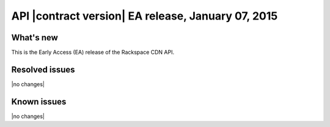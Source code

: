 API |contract version| EA release, January 07, 2015
---------------------------------------------------

What's new
~~~~~~~~~~

This is the Early Access (EA) release of the Rackspace CDN API.

Resolved issues
~~~~~~~~~~~~~~~

|no changes|

Known issues
~~~~~~~~~~~~

|no changes|